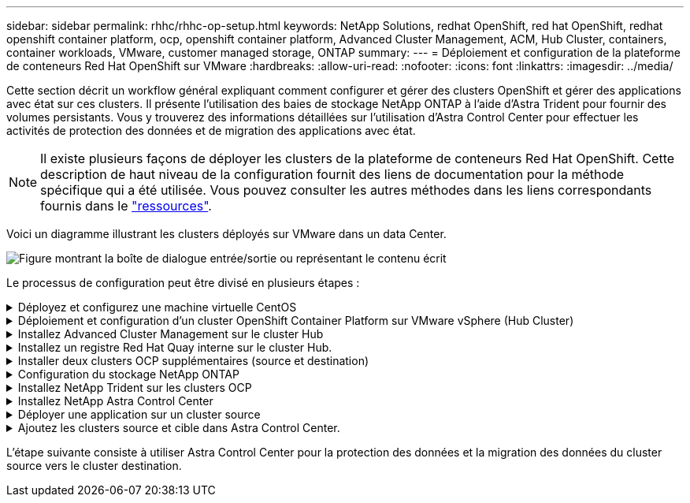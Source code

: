 ---
sidebar: sidebar 
permalink: rhhc/rhhc-op-setup.html 
keywords: NetApp Solutions, redhat OpenShift, red hat OpenShift, redhat openshift container platform, ocp, openshift container platform, Advanced Cluster Management, ACM, Hub Cluster, containers, container workloads, VMware, customer managed storage, ONTAP 
summary:  
---
= Déploiement et configuration de la plateforme de conteneurs Red Hat OpenShift sur VMware
:hardbreaks:
:allow-uri-read: 
:nofooter: 
:icons: font
:linkattrs: 
:imagesdir: ../media/


[role="lead"]
Cette section décrit un workflow général expliquant comment configurer et gérer des clusters OpenShift et gérer des applications avec état sur ces clusters. Il présente l'utilisation des baies de stockage NetApp ONTAP à l'aide d'Astra Trident pour fournir des volumes persistants. Vous y trouverez des informations détaillées sur l'utilisation d'Astra Control Center pour effectuer les activités de protection des données et de migration des applications avec état.


NOTE: Il existe plusieurs façons de déployer les clusters de la plateforme de conteneurs Red Hat OpenShift. Cette description de haut niveau de la configuration fournit des liens de documentation pour la méthode spécifique qui a été utilisée. Vous pouvez consulter les autres méthodes dans les liens correspondants fournis dans le link:rhhc-resources.html["ressources"].

Voici un diagramme illustrant les clusters déployés sur VMware dans un data Center.

image:rhhc-on-premises.png["Figure montrant la boîte de dialogue entrée/sortie ou représentant le contenu écrit"]

Le processus de configuration peut être divisé en plusieurs étapes :

.Déployez et configurez une machine virtuelle CentOS
[%collapsible]
====
* Elle est déployée dans l'environnement VMware vSphere.
* Cette VM sert à déployer certains composants, tels que NetApp Astra Trident et NetApp Astra Control Center, pour la solution.
* Un utilisateur root est configuré sur cette VM lors de l'installation.


====
.Déploiement et configuration d'un cluster OpenShift Container Platform sur VMware vSphere (Hub Cluster)
[%collapsible]
====
Reportez-vous aux instructions du link:https://access.redhat.com/documentation/en-us/assisted_installer_for_openshift_container_platform/2022/html/assisted_installer_for_openshift_container_platform/installing-on-vsphere#doc-wrapper/["Déploiement assisté"] Méthode de déploiement d'un cluster OCP.


TIP: Souvenez-vous des éléments suivants : - Créez une clé publique et privée ssh à fournir au programme d'installation. Ces clés seront utilisées pour se connecter aux nœuds maître et worker si nécessaire. - Téléchargez le programme d'installation à partir de l'installateur assisté. Ce programme permet de démarrer les machines virtuelles que vous créez dans l'environnement VMware vSphere pour les nœuds maître et worker. - Les machines virtuelles doivent avoir la configuration minimale requise pour le processeur, la mémoire et le disque dur. (Reportez-vous aux commandes vm create sur link:https://access.redhat.com/documentation/en-us/assisted_installer_for_openshift_container_platform/2022/html/assisted_installer_for_openshift_container_platform/installing-on-vsphere#doc-wrapper/["c'est ça"] Pour les nœuds maître et worker qui fournissent ces informations) - l'UUID de disque doit être activé sur toutes les machines virtuelles. - Créer un minimum de 3 nœuds pour le maître et 3 nœuds pour le travailleur. - Une fois qu'ils sont découverts par le programme d'installation, activez le bouton bascule d'intégration de VMware vSphere.

====
.Installez Advanced Cluster Management sur le cluster Hub
[%collapsible]
====
Ceci est installé à l'aide de l'opérateur de gestion avancée des clusters sur le cluster Hub. Reportez-vous aux instructions link:https://access.redhat.com/documentation/en-us/red_hat_advanced_cluster_management_for_kubernetes/2.7/html/install/installing#doc-wrapper["ici"].

====
.Installez un registre Red Hat Quay interne sur le cluster Hub.
[%collapsible]
====
* Un registre interne est requis pour transmettre l'image Astra. Un registre interne Quay est installé à l'aide de l'opérateur dans le cluster Hub.
* Reportez-vous aux instructions link:https://access.redhat.com/documentation/en-us/red_hat_quay/2.9/html-single/deploy_red_hat_quay_on_openshift/index#installing_red_hat_quay_on_openshift["ici"]


====
.Installer deux clusters OCP supplémentaires (source et destination)
[%collapsible]
====
* Les clusters supplémentaires peuvent être déployés à l'aide de l'ACM sur le cluster Hub.
* Reportez-vous aux instructions link:https://access.redhat.com/documentation/en-us/red_hat_advanced_cluster_management_for_kubernetes/2.7/html/clusters/cluster_mce_overview#vsphere_prerequisites["ici"].


====
.Configuration du stockage NetApp ONTAP
[%collapsible]
====
* Installez un cluster ONTAP connecté aux VM OCP dans un environnement VMware.
* Créer un SVM.
* Configurer la lif de données NAS pour accéder au stockage en SVM


====
.Installez NetApp Trident sur les clusters OCP
[%collapsible]
====
* Installez NetApp Trident sur les trois clusters : concentrateur, source et destination
* Reportez-vous aux instructions link:https://docs.netapp.com/us-en/trident/trident-get-started/kubernetes-deploy-operator.html["ici"].
* Créez un système back-end de stockage pour ontap-nas .
* Créez une classe de stockage pour ontap-nas.
* Reportez-vous aux instructions link:https://docs.netapp.com/us-en/trident/trident-get-started/kubernetes-postdeployment.html["ici"].


====
.Installez NetApp Astra Control Center
[%collapsible]
====
* NetApp Astra Control Center est installé à l'aide d'Astra Operator sur le cluster Hub.
* Reportez-vous aux instructions link:https://docs.netapp.com/us-en/astra-control-center/get-started/acc_operatorhub_install.html["ici"].


Points à retenir : * Téléchargez l'image NetApp Astra Control Center sur le site du support. * Poussez l'image dans un registre interne. * Reportez-vous aux instructions ici.

====
.Déployer une application sur un cluster source
[%collapsible]
====
Déployez une application à l'aide d'OpenShift GitOps. (par ex. Postgres, fantôme)

====
.Ajoutez les clusters source et cible dans Astra Control Center.
[%collapsible]
====
Une fois que vous avez ajouté un cluster au système de gestion Astra Control, vous pouvez installer des applications sur le cluster (à l'extérieur d'Astra Control), puis accéder à la page applications dans Astra Control pour définir les applications et leurs ressources. Reportez-vous à la section link:https://docs.netapp.com/us-en/astra-control-center/use/manage-apps.html["Commencez à gérer les applications d'Astra Control Center"].

====
L'étape suivante consiste à utiliser Astra Control Center pour la protection des données et la migration des données du cluster source vers le cluster destination.
